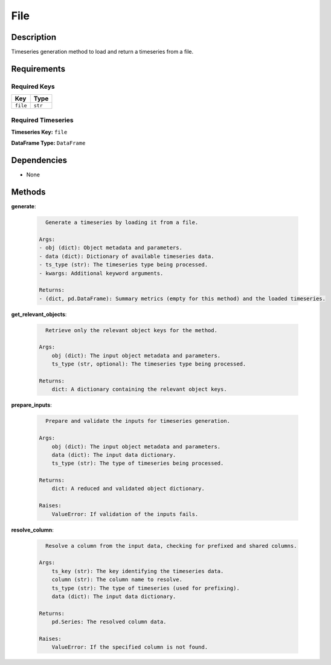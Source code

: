 File
=========================

Description
-----------

Timeseries generation method to load and return a timeseries from a file.

Requirements
-------------

Required Keys
~~~~~~~~~~~~~

.. list-table::
   :widths: auto
   :header-rows: 1

   * - Key
     - Type
   
   * - ``file``
     - ``str``
   


Required Timeseries
~~~~~~~~~~~~~~~~~~~


**Timeseries Key:** ``file``






**DataFrame Type:** ``DataFrame``






Dependencies
-------------


- None


Methods
-------


**generate**:

  .. code-block:: none

     Generate a timeseries by loading it from a file.

   Args:
   - obj (dict): Object metadata and parameters.
   - data (dict): Dictionary of available timeseries data.
   - ts_type (str): The timeseries type being processed.
   - kwargs: Additional keyword arguments.

   Returns:
   - (dict, pd.DataFrame): Summary metrics (empty for this method) and the loaded timeseries.


**get_relevant_objects**:

  .. code-block:: none

     Retrieve only the relevant object keys for the method.

   Args:
       obj (dict): The input object metadata and parameters.
       ts_type (str, optional): The timeseries type being processed.

   Returns:
       dict: A dictionary containing the relevant object keys.


**prepare_inputs**:

  .. code-block:: none

     Prepare and validate the inputs for timeseries generation.

   Args:
       obj (dict): The input object metadata and parameters.
       data (dict): The input data dictionary.
       ts_type (str): The type of timeseries being processed.

   Returns:
       dict: A reduced and validated object dictionary.

   Raises:
       ValueError: If validation of the inputs fails.


**resolve_column**:

  .. code-block:: none

     Resolve a column from the input data, checking for prefixed and shared columns.

   Args:
       ts_key (str): The key identifying the timeseries data.
       column (str): The column name to resolve.
       ts_type (str): The type of timeseries (used for prefixing).
       data (dict): The input data dictionary.

   Returns:
       pd.Series: The resolved column data.

   Raises:
       ValueError: If the specified column is not found.

